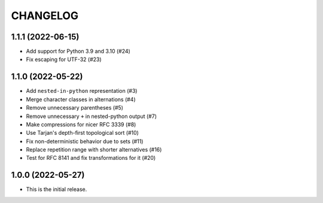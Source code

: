 *********
CHANGELOG
*********

..
    NOTE (mristin, 2021-12-27):
    Please keep this file at 72 line width so that we can copy-paste
    the release logs directly into commit messages.

1.1.1 (2022-06-15)
==================
* Add support for Python 3.9 and 3.10 (#24)
* Fix escaping for UTF-32 (#23)

1.1.0 (2022-05-22)
==================
* Add ``nested-in-python`` representation (#3)
* Merge character classes in alternations (#4)
* Remove unnecessary parentheses (#5)
* Remove unnecessary ``+`` in nested-python output (#7)
* Make compressions for nicer RFC 3339 (#8)
* Use Tarjan's depth-first topological sort (#10)
* Fix non-deterministic behavior due to sets (#11)
* Replace repetition range with shorter alternatives (#16)
* Test for RFC 8141 and fix transformations for it (#20)

1.0.0 (2022-05-27)
==================
* This is the initial release.
